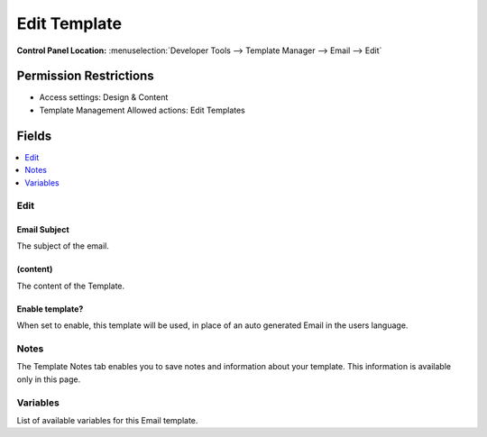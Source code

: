 Edit Template
=============

.. rst-class:: cp-path

**Control Panel Location:** :menuselection:`Developer Tools --> Template Manager --> Email --> Edit`

.. Overview


.. Screenshot (optional)

.. Permissions

Permission Restrictions
-----------------------

* Access settings: Design & Content
* Template Management Allowed actions: Edit Templates

Fields
------

.. contents::
  :local:
  :depth: 1

.. Each Field

Edit
~~~~

Email Subject
^^^^^^^^^^^^^

The subject of the email.

(content)
^^^^^^^^^

The content of the Template.

Enable template?
^^^^^^^^^^^^^^^^

When set to enable, this template will be used, in place of an auto generated Email in the users language.

Notes
~~~~~

The Template Notes tab enables you to save notes and information about your template. This information is available only in this page.

Variables
~~~~~~~~~

List of available variables for this Email template.
